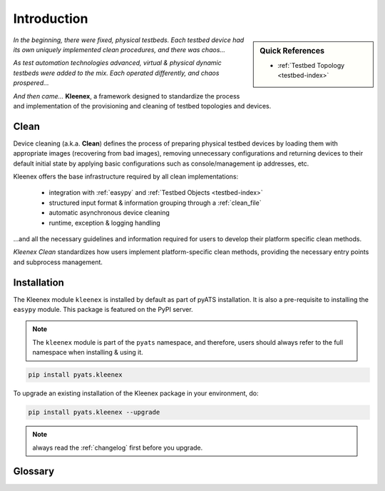 Introduction
============

.. sidebar:: Quick References

    - :ref:`Testbed Topology <testbed-index>`

*In the beginning, there were fixed, physical testbeds. Each testbed device had
its own uniquely implemented clean procedures, and there was chaos...*

*As test automation technologies advanced, virtual & physical dynamic testbeds were added
to the mix. Each operated differently, and chaos prospered...*

*And then came...* **Kleenex**, a framework designed to standardize the process
and implementation of the provisioning and cleaning of testbed topologies
and devices.




Clean
-----

Device cleaning (a.k.a. **Clean**) defines the process of preparing physical
testbed devices by loading them with appropriate images (recovering from bad
images), removing unnecessary configurations and returning devices to their
default initial state by applying basic configurations such as
console/management ip addresses, etc.

Kleenex offers the base infrastructure required by all clean implementations:

    - integration with :ref:`easypy` and :ref:`Testbed Objects <testbed-index>`
    - structured input format & information grouping through a
      :ref:`clean_file`
    - automatic asynchronous device cleaning
    - runtime, exception & logging handling

...and all the necessary guidelines and information required for users to
develop their platform specific clean methods.

*Kleenex Clean* standardizes how users implement platform-specific clean
methods, providing the necessary entry points and subprocess management.


Installation
------------

The Kleenex module ``kleenex`` is installed by default as part of pyATS
installation. It is also a pre-requisite to installing the ``easypy`` module.
This package is featured on the PyPI server.

.. note::

    The ``kleenex`` module is part of the ``pyats`` namespace, and therefore,
    users should always refer to the full namespace when installing & using it.


.. code-block:: bash

    pip install pyats.kleenex

To upgrade an existing installation of the Kleenex package in your environment,
do:

.. code-block:: bash

    pip install pyats.kleenex --upgrade

.. note ::

    always read the :ref:`changelog` first before you upgrade.


Glossary
--------

.. glossary::
    :sorted:

    Orchestration
        The automated arrangement, coordination, and management of complex
        computer systems, middleware and services. Eg: provisioning dynamic
        testbed topologies, allocating resources, etc.

    Clean
        The process and procedures required to bring a physical
        router/device to a testable steady state.
        Includes but not limited to:

            - loading new images
            - returning to default/initial states
            - configuring the bare-minimum required for console/mgmt
              connections
            - etc

    Cleaner
        A particular clean implementation inheriting the 
        `BaseCleaner<pyats.kleenex.bases.BaseCleaner>` class.

    Clean File
        A YAML_ based input file containing details of how to prepare and clean
        the testbed, used by Kleenex.

    Logical Testbed File
        A YAML_ file that describes a topology of logical devices and their
        interconnections. Logical testbed files are not loadable, they may be
        seen as a set of constraints that must be passed to an orchestration
        backend in order to be transformed into an actual loadable testbed
        file.

    Testbed
        The sum of all actual devices (routers, switches, TGNs)
        interconnected together. In pyATS, the testbed is represented using
        :ref:`Topology Module<testbed-index>`.

    Dynamic Testbeds
        Testbeds defined using logical device requirements, and provisioned
        through orchestrators. Typically, a dynamic testbed is a sum of
        hardware and virtual devices allocated & prepared through a
        cloud infrastructure.

    Logical Device
        A set of constraints that contain enough information for an
        orchestrator to bind the requested logical device to an actual
        device.

    Actual Device
        A live device that can be connected to, for example, via a
        console connection.


.. _YAML: http://www.yaml.org/spec/1.2/spec.html
